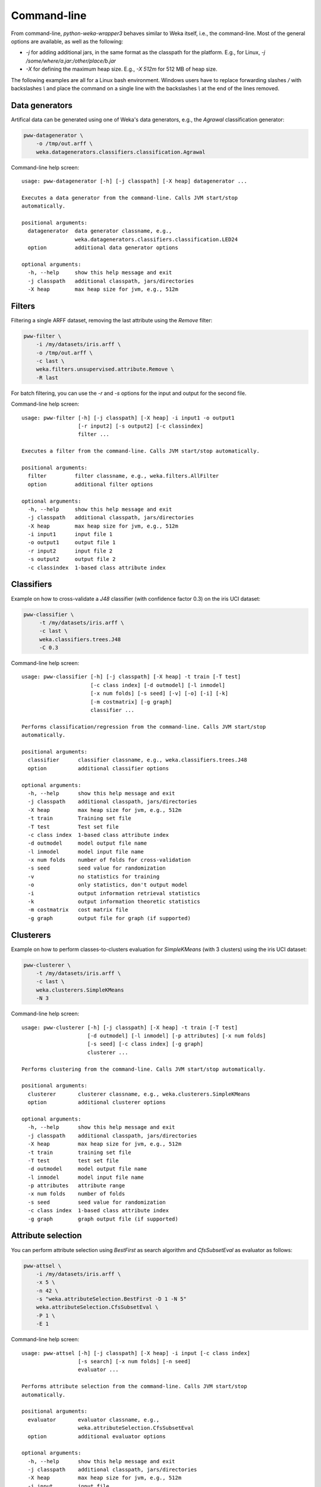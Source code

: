 Command-line
============

From command-line, *python-weka-wrapper3* behaves similar to Weka itself, i.e., the command-line.
Most of the general options are available, as well as the following:

* `-j` for adding additional jars, in the same format as the classpath for the platform.
  E.g., for Linux, `-j /some/where/a.jar:/other/place/b.jar`
* `-X` for defining the maximum heap size.
  E.g., `-X 512m` for 512 MB of heap size.

The following examples are all for a Linux bash environment. Windows users have to replace
forwarding slashes `/` with backslashes `\\` and place the command on a single line with the
backslashes `\\` at the end of the lines removed.


Data generators
---------------

Artifical data can be generated using one of Weka's data generators, e.g., the
`Agrawal` classification generator:

.. code-block:: bash

   pww-datagenerator \
       -o /tmp/out.arff \
       weka.datagenerators.classifiers.classification.Agrawal


Command-line help screen:

::

    usage: pww-datagenerator [-h] [-j classpath] [-X heap] datagenerator ...

    Executes a data generator from the command-line. Calls JVM start/stop
    automatically.

    positional arguments:
      datagenerator  data generator classname, e.g.,
                     weka.datagenerators.classifiers.classification.LED24
      option         additional data generator options

    optional arguments:
      -h, --help     show this help message and exit
      -j classpath   additional classpath, jars/directories
      -X heap        max heap size for jvm, e.g., 512m



Filters
-------

Filtering a single ARFF dataset, removing the last attribute using the `Remove` filter:

.. code-block:: bash

   pww-filter \
       -i /my/datasets/iris.arff \
       -o /tmp/out.arff \
       -c last \
       weka.filters.unsupervised.attribute.Remove \
       -R last

For batch filtering, you can use the `-r` and `-s` options for the input and output
for the second file.


Command-line help screen:

::

    usage: pww-filter [-h] [-j classpath] [-X heap] -i input1 -o output1
                      [-r input2] [-s output2] [-c classindex]
                      filter ...

    Executes a filter from the command-line. Calls JVM start/stop automatically.

    positional arguments:
      filter         filter classname, e.g., weka.filters.AllFilter
      option         additional filter options

    optional arguments:
      -h, --help     show this help message and exit
      -j classpath   additional classpath, jars/directories
      -X heap        max heap size for jvm, e.g., 512m
      -i input1      input file 1
      -o output1     output file 1
      -r input2      input file 2
      -s output2     output file 2
      -c classindex  1-based class attribute index



Classifiers
-----------

Example on how to cross-validate a `J48` classifier (with confidence factor 0.3)
on the iris UCI dataset:

.. code-block:: bash

   pww-classifier \
        -t /my/datasets/iris.arff \
        -c last \
        weka.classifiers.trees.J48
        -C 0.3


Command-line help screen:

::

    usage: pww-classifier [-h] [-j classpath] [-X heap] -t train [-T test]
                          [-c class index] [-d outmodel] [-l inmodel]
                          [-x num folds] [-s seed] [-v] [-o] [-i] [-k]
                          [-m costmatrix] [-g graph]
                          classifier ...

    Performs classification/regression from the command-line. Calls JVM start/stop
    automatically.

    positional arguments:
      classifier      classifier classname, e.g., weka.classifiers.trees.J48
      option          additional classifier options

    optional arguments:
      -h, --help      show this help message and exit
      -j classpath    additional classpath, jars/directories
      -X heap         max heap size for jvm, e.g., 512m
      -t train        Training set file
      -T test         Test set file
      -c class index  1-based class attribute index
      -d outmodel     model output file name
      -l inmodel      model input file name
      -x num folds    number of folds for cross-validation
      -s seed         seed value for randomization
      -v              no statistics for training
      -o              only statistics, don't output model
      -i              output information retrieval statistics
      -k              output information theoretic statistics
      -m costmatrix   cost matrix file
      -g graph        output file for graph (if supported)


Clusterers
----------

Example on how to perform classes-to-clusters evaluation for `SimpleKMeans`
(with 3 clusters) using the iris UCI dataset:

.. code-block:: bash

   pww-clusterer \
       -t /my/datasets/iris.arff \
       -c last \
       weka.clusterers.SimpleKMeans
       -N 3


Command-line help screen:

::

    usage: pww-clusterer [-h] [-j classpath] [-X heap] -t train [-T test]
                         [-d outmodel] [-l inmodel] [-p attributes] [-x num folds]
                         [-s seed] [-c class index] [-g graph]
                         clusterer ...

    Performs clustering from the command-line. Calls JVM start/stop automatically.

    positional arguments:
      clusterer       clusterer classname, e.g., weka.clusterers.SimpleKMeans
      option          additional clusterer options

    optional arguments:
      -h, --help      show this help message and exit
      -j classpath    additional classpath, jars/directories
      -X heap         max heap size for jvm, e.g., 512m
      -t train        training set file
      -T test         test set file
      -d outmodel     model output file name
      -l inmodel      model input file name
      -p attributes   attribute range
      -x num folds    number of folds
      -s seed         seed value for randomization
      -c class index  1-based class attribute index
      -g graph        graph output file (if supported)


Attribute selection
-------------------

You can perform attribute selection using `BestFirst` as search algorithm and
`CfsSubsetEval` as evaluator as follows:

.. code-block:: bash

   pww-attsel \
       -i /my/datasets/iris.arff \
       -x 5 \
       -n 42 \
       -s "weka.attributeSelection.BestFirst -D 1 -N 5"
       weka.attributeSelection.CfsSubsetEval \
       -P 1 \
       -E 1


Command-line help screen:

::

    usage: pww-attsel [-h] [-j classpath] [-X heap] -i input [-c class index]
                      [-s search] [-x num folds] [-n seed]
                      evaluator ...

    Performs attribute selection from the command-line. Calls JVM start/stop
    automatically.

    positional arguments:
      evaluator       evaluator classname, e.g.,
                      weka.attributeSelection.CfsSubsetEval
      option          additional evaluator options

    optional arguments:
      -h, --help      show this help message and exit
      -j classpath    additional classpath, jars/directories
      -X heap         max heap size for jvm, e.g., 512m
      -i input        input file
      -c class index  1-based class attribute index
      -s search       search method, classname and options
      -x num folds    number of folds
      -n seed         the seed value for randomization


Associators
-----------

Associators, like `Apriori`, can be run like this:

.. code-block:: bash

   pww-associator \
       -t /my/datasets/iris.arff \
       weka.associations.Apriori \
       -N 9 -I


Command-line help screen:

::

    usage: pww-associator [-h] [-j classpath] [-X heap] -t train associator ...

    Executes an associator from the command-line. Calls JVM start/stop
    automatically.

    positional arguments:
      associator    associator classname, e.g., weka.associations.Apriori
      option        additional associator options

    optional arguments:
      -h, --help    show this help message and exit
      -j classpath  additional classpath, jars/directories
      -X heap       max heap size for jvm, e.g., 512m
      -t train      training set file


Package management
------------------

Versions newer than 0.2.9 also offer package management from the command-line via the `pww-packages`
command. There are several sub-commands available:

::

    usage: pww-packages [-h]
                       {list,info,install,uninstall,remove,suggest,is-installed}
                       ...

    Manages Weka packages.

    positional arguments:
      {list,info,install,uninstall,remove,suggest,is-installed}
        list                For listing all/installed/available packages
        info                Outputs information about packages
        install             For installing one or more packages
        uninstall (remove)  For uninstalling one or more packages
        suggest             For suggesting packages that contain the specified
                            class
        is-installed        Checks whether a package is installed, simply outputs
                            true/false

    optional arguments:
      -h, --help            show this help message and exit


Listing packages
++++++++++++++++

Listing all, available or installed packages can be done using the `list` sub-command:

::

    usage: pww-packages list [-h] [-f {text,json}] [-o FILE] [-r]
                             [{all,installed,available}]

    positional arguments:
      {all,installed,available}
                            defines what packages to list

    optional arguments:
      -h, --help            show this help message and exit
      -f {text,json}, --format {text,json}
                            the output format to use
      -o FILE, --output FILE
                            the file to store the output in, uses stdout if not
                            supplied
      -r, --refresh-cache   whether to refresh the package cache


Info on packages
++++++++++++++++

Outputting information on one or more packages is achieved with the `list` sub-command:

::

    usage: pww-packages info [-h] [-t {brief,full}] [-f {text,json}] [-o FILE]
                             [-r]
                             name [name ...]

    positional arguments:
      name                  the package(s) to output the information for

    optional arguments:
      -h, --help            show this help message and exit
      -t {brief,full}, --type {brief,full}
                            the type of information to output
      -f {text,json}, --format {text,json}
                            the output format to use
      -o FILE, --output FILE
                            the file to store the output in, uses stdout if not
                            supplied
      -r, --refresh-cache   whether to refresh the package cache



Installing/uninstalling/check installed status
++++++++++++++++++++++++++++++++++++++++++++++

The `install` sub-command installs one or more packages:

::

    usage: pww-packages install [-h] packages [packages ...]

    positional arguments:
      packages    the name of the package(s) to install, append '==VERSION' to pin
                  to a specific version

    optional arguments:
      -h, --help  show this help message and exit


The `uninstall` (or `remove`) sub-command removes one or more packages:

::

    usage: pww-packages uninstall [-h] packages [packages ...]

    positional arguments:
      packages    the name of the package(s) to uninstall

    optional arguments:
      -h, --help  show this help message and exit


The `is-installed` sub-command outputs whether a package is installed or not:

::

    usage: pww-packages is-installed [-h] [-f {text,json}] [-o FILE]
                                     name [name ...]

    positional arguments:
      name                  the name of the package to check, append '==VERSION'
                            to pin to a specific version

    optional arguments:
      -h, --help            show this help message and exit
      -f {text,json}, --format {text,json}
                            the output format to use
      -o FILE, --output FILE
                            the file to store the output in, uses stdout if not
                            supplied



Suggest packages
++++++++++++++++

If you are not sure which package a certain class is part of, then use the `suggest`
sub-command to help with that (this works only for official packages):

::

    usage: pww-packages suggest [-h] [-e] [-f {text,json}] [-o FILE] classname

    positional arguments:
      classname             the classname to suggest packages for

    optional arguments:
      -h, --help            show this help message and exit
      -e, --exact           whether to match the name exactly or perform substring
                            matching
      -f {text,json}, --format {text,json}
                            the output format to use
      -o FILE, --output FILE
                            the file to store the output in, uses stdout if not
                            supplied

